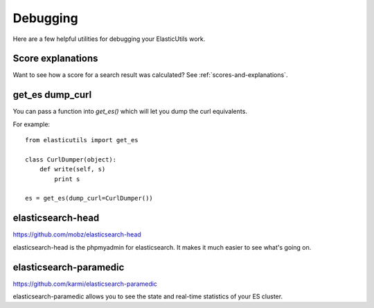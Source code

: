 =========
Debugging
=========

Here are a few helpful utilities for debugging your ElasticUtils work.


Score explanations
==================

Want to see how a score for a search result was calculated? See
:ref:`scores-and-explanations`.


get_es dump_curl
================

You can pass a function into `get_es()` which will let you dump the
curl equivalents.

For example::

    from elasticutils import get_es

    class CurlDumper(object):
        def write(self, s)
            print s

    es = get_es(dump_curl=CurlDumper())


elasticsearch-head
==================

https://github.com/mobz/elasticsearch-head

elasticsearch-head is the phpmyadmin for elasticsearch. It makes it
much easier to see what's going on.


elasticsearch-paramedic
=======================

https://github.com/karmi/elasticsearch-paramedic

elasticsearch-paramedic allows you to see the state and real-time statistics
of your ES cluster.
